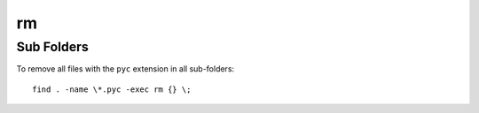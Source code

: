 rm
**

Sub Folders
===========

To remove all files with the ``pyc`` extension in all sub-folders:

::

  find . -name \*.pyc -exec rm {} \;

